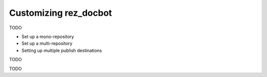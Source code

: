 ######################
Customizing rez_docbot
######################

TODO

- Set up a mono-repository
- Set up a multi-repository
- Setting up multiple publish destinations

.. _multi_package_publishing:

TODO

.. _mono_package_publishing:

TODO
